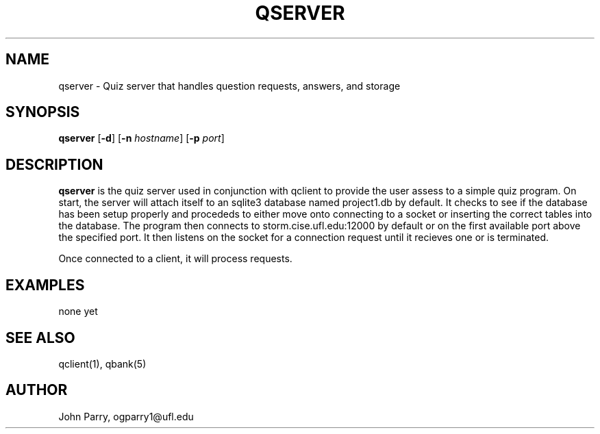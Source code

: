.TH QSERVER 1
.SH NAME
qserver - Quiz server that handles question requests, answers, and storage
.SH SYNOPSIS
.B qserver
[\fB\-d\fR]
[\fB\-n\fR \fIhostname\fR]
[\fB\-p\fR \fIport\fR]
.SH DESCRIPTION
.B qserver
is the quiz server used in conjunction with qclient to provide the user assess to a simple quiz program.  On start, the server will attach itself to an sqlite3 database named project1.db by default.  It checks to see if the database has been setup properly and procededs to either move onto connecting to a socket or inserting the correct tables into the database.  The program then connects to storm.cise.ufl.edu:12000 by default or on the first available port above the specified port.  It then listens on the socket for a connection request until it recieves one or is terminated. 

Once connected to a client, it will process requests. 

.TS
tab (@);
l lx.
(PUT)  | > p@T{
:: add or put a new question into the database 
T}
return@T{
:: returns question id 
T}
(DEL)  | > d <n>@T{
:: delete question n 
T}
return@T{
:: returns success/failure message 
T}
(GET)  | > g <n>@T{
:: get question n 
T}
return@T{
:: returns id, tags, question, and choices 
T}
(RAND) | >@T{
:: same as get but n is randomly choosen 
T}
return@T{
:: returns id, tags, question, and choices 
T}
(CHK)  | > c <n> <x>@T{
:: checks if x is the answer to question n  
T}
return@T{
:: returns Correct or Incorrect 
T}
(HELP) | > h@T{
:: returns the help page 
T}
(KILL) | > k@T{
:: client disconnects and server process is terminated 
T}
(QUIT) | > q@T{
:: client disconnects and server listens for a new client connection
T}
.TE

.SH EXAMPLES
none yet

.SH SEE ALSO
qclient(1), qbank(5)
.SH AUTHOR
John Parry, ogparry1@ufl.edu
